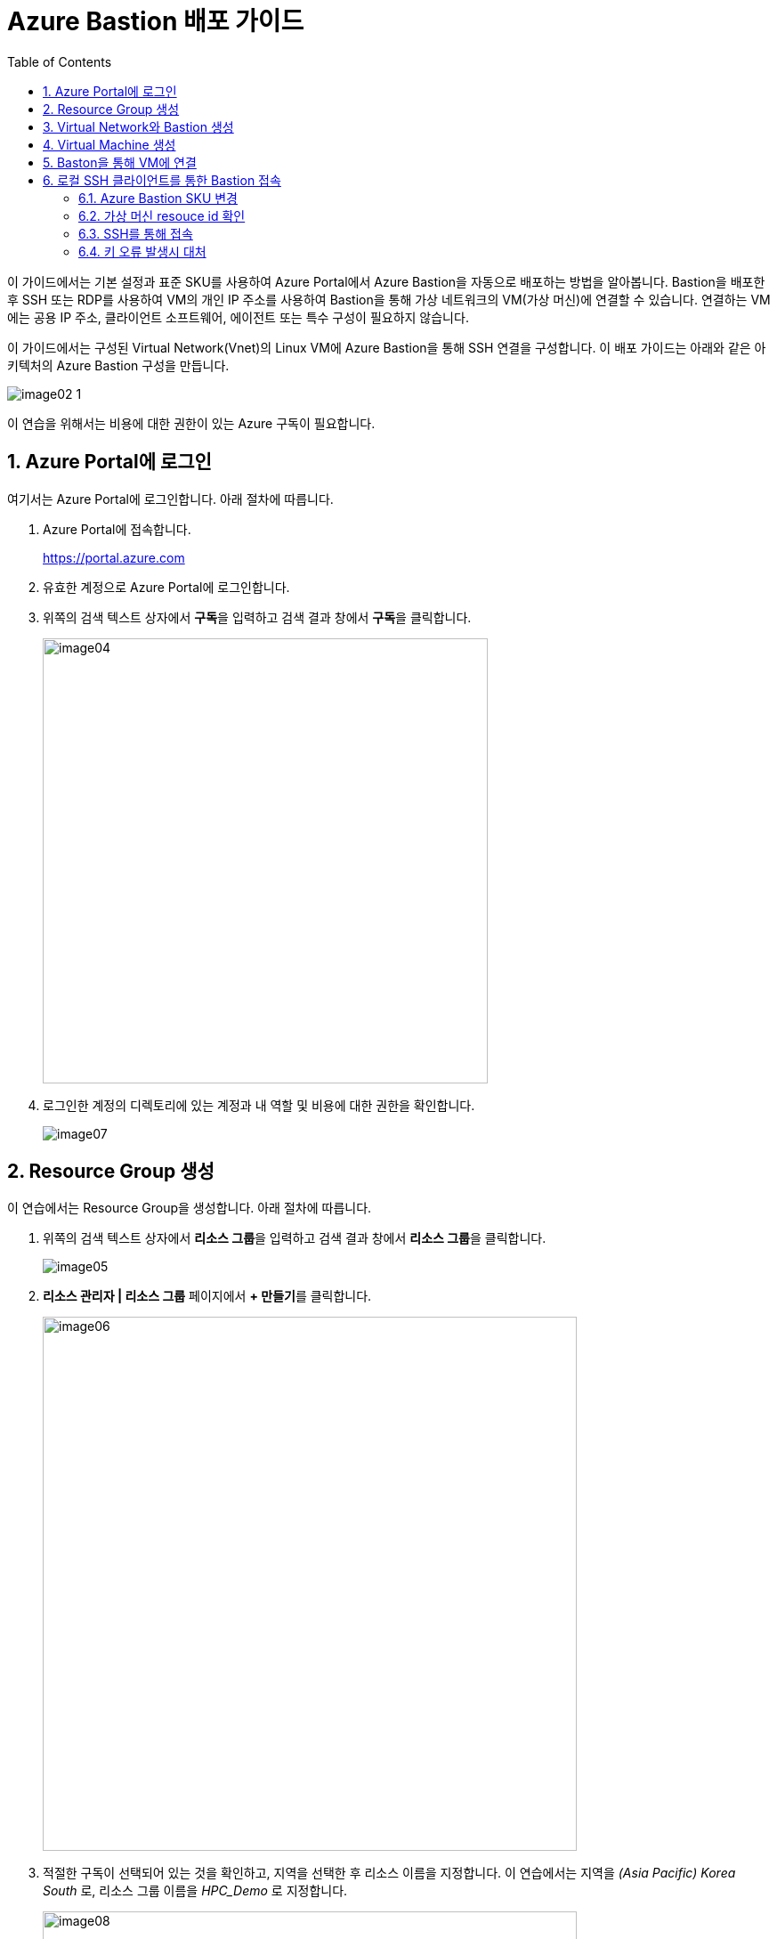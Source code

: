= Azure Bastion 배포 가이드
:sectnums:
:toc:

이 가이드에서는 기본 설정과 표준 SKU를 사용하여 Azure Portal에서 Azure Bastion을 자동으로 배포하는 방법을 알아봅니다. Bastion을 배포한 후 SSH 또는 RDP를 사용하여 VM의 개인 IP 주소를 사용하여 Bastion을 통해 가상 네트워크의 VM(가상 머신)에 연결할 수 있습니다. 연결하는 VM에는 공용 IP 주소, 클라이언트 소프트웨어, 에이전트 또는 특수 구성이 필요하지 않습니다.

이 가이드에서는 구성된 Virtual Network(Vnet)의 Linux VM에 Azure Bastion을 통해 SSH 연결을 구성합니다. 이 배포 가이드는 아래와 같은 아키텍처의 Azure Bastion 구성을 만듭니다.

image:./images/image02-1.png[] 

////
https://learn.microsoft.com/ko-kr/azure/bastion/quickstart-host-portal
https://learn.microsoft.com/ko-kr/training/modules/connect-vm-with-azure-bastion/4-exercise-connect-vm-with-bastion
////

이 연습을 위해서는 비용에 대한 권한이 있는 Azure 구독이 필요합니다.

== Azure Portal에 로그인

여기서는 Azure Portal에 로그인합니다. 아래 절차에 따릅니다.

1. Azure Portal에 접속합니다.
+
https://portal.azure.com
+
2. 유효한 계정으로 Azure Portal에 로그인합니다.
3. 위쪽의 검색 텍스트 상자에서 **구독**을 입력하고 검색 결과 창에서 **구독**을 클릭합니다.
+
image:./images/image04.png[width=500]
4. 로그인한 계정의 디렉토리에 있는 계정과 내 역할 및 비용에 대한 권한을 확인합니다.
+
image:./images/image07.png[]

== Resource Group 생성

이 연습에서는 Resource Group을 생성합니다. 아래 절차에 따릅니다.

1. 위쪽의 검색 텍스트 상자에서 **리소스 그룹**을 입력하고 검색 결과 창에서 **리소스 그룹**을 클릭합니다.
+
image:./images/image05.png[]
+
2. **리소스 관리자 | 리소스 그룹** 페이지에서 **+ 만들기**를 클릭합니다.
+
image:./images/image06.png[width=600]
+
3. 적절한 구독이 선택되어 있는 것을 확인하고, 지역을 선택한 후 리소스 이름을 지정합니다. 이 연습에서는 지역을 _(Asia Pacific)_ _Korea_ _South_ 로, 리소스 그룹 이름을 _HPC_Demo_ 로 지정합니다.
+
image:./images/image08.png[width=600]
+
4. 아래쪽의 **검토+만들기** 버튼을 클릭합니다.
5. **리소스 그룹 만들기** 페이지의 아래쪽에서 **만들기** 버튼을 클릭합니다.
6. 생성된 리소스 그룹을 확인합니다. 생성한 리소스 그룹이 보이지 않으면 **리소스 그룹** 페이지를 새로 고침 합니다.
+
image:./images/image09.png[width=600]

== Virtual Network와 Bastion 생성

1. 상단의 Microsoft Azure 로고를 클릭하여 Azure Portal의 Home 페이지로 이동합니다.
+
image:./images/image10.png[width=500]
+
2. Azure 서비스 구역에서 **리소스 만들기**를 클릭합니다.
+
image:./images/image11.png[width=500]
+
3. **범주** 구역에서 **네트워킹**을 클릭하고 **Virtual network**아래의 **만들기**를 클릭합니다.
+
image:./images/image12.png[width=600]
4. **가상 네트워크 만들기** 페이지에서 **구독**이 제대로 선택되었는지 확인하고, **리소스 그룹**에 앞에서 생성한 HPC_demo를 선택한 후 가상 네트워크의 이름을 지정합니다. 이 연습에서는 _vnet_hpc_ 라는 이름을 사용합니다.
+
image:./images/image13.png[width=600]
5. 아래쪽에서 **다음: 보안** 버튼을 클릭합니다.
6. **가상 네트워크 만들기**의 **보안** 페이지에서 **Azure Bastion 사용** 체크박스를 선택합니다. Azure Bastion의 이름을 지정하거나 기억합니다. 여기에서는 _vnet_hpc-Bastion_ 입니다.
+
image:./images/image14.png[width=600]
+
7. **Azure Bastion 공용 IP 주소** 드롭다운 리스트 아래의 **공용 IP 주소 선택**을 클릭하고 SKU를 확인합니다.
+
image:./images/image15.png[width=400]
+
8. 아래쪽의 **다음: IP 주소** 버튼을 클릭합니다.
9. **가상 네트워크 만들기**의 **IP 주소** 페이지에서 주소 공간을 _192.168.0.0_ 으로 변경합니다. 미리 만들어진 두 서브넷을 확인합니다.
+
[cols="1,2,2,2"]
|===
|서브넷|IP 주소 범위|크기|NAT 게이트웨이
|default|192.168.0.0 - 192.168.0.255|/24(256개 주소)|-
|AzureBastionSubnet|192.168.1.0 - 192.168.1.63|/26(64개 주소)|-
|===
+
image:./images/image16.png[width=600]
+
10. 아래쪽의 **검토 + 만들기** 버튼을 클릭합니다.
11. **가상 네트워크 만들기**의 **검토 + 만들기** 페이지에서 유효성 검사가 완료되면 **만들기** 버튼을 클릭합니다.
+
image:./images/image17.png[width=600]
+
12. Virtual Network 배포가 진행됩니다.
+
13. 배포가 완료되면, 정보를 확인하고 **리소스로 이동** 버튼을 클릭하여 리소스로 이동합니다.
+
image:./images/image18.png[width=600]
+
14. 왼쪽 패널에서 **설정**을 클릭하여 생성된 vnet_hpc 주소공간과 서브넷을 확인합니다.
+
image:./images/image19.png[width=600]
+
image:./images/image20.png[width=600]
+
15. 왼쪽 패널에서 Bastion을 클릭하여 생성된 Azure Bastion 정보를 확인합니다. 현재 Bastion에 연결된 VM이 VNet에 존재하지 않습니다.
+
image:./images/image21.png[width=600]

== Virtual Machine 생성

이 연습에서는 생성한 VNet 내부에 Linux Virtual Machine을 생성합니다. 아래 절차에 따릅니다.

1. 상단의 Microsoft Azure 로고를 클릭하여 Azure Portal의 Home 페이지로 이동합니다.
2. Azure 서비스 구역에서 **리소스 만들기**를 클릭합니다.
3. 왼쪽 패널에서 **컴퓨팅**을 선택하고 **가상 머신** 아래의 **만들기**를 클릭합니다.
+
image:./images/image22.png[width=600]
+
4. 아래와 같이 가상 머신 기본 사항을 지정합니다.
. **가상 머신 만들기** 페이지의 **기본 사항**에서 **구독**을 확인하고 **리소스 그룹**을 위에서 생성한 **HPC_Demo** 로 지정합니다.
. 가상 머신 이름을 지정합니다. 여기에서는 _dm-slurm_ 로 지정합니다.
. **지역**을 선택합니다. 여기에서는 _(Asia_ _Pacific)_ _Korea_ _South_ 로 지정합니다.
. **가용성 옵션**을 **인프라 중복이 필요하지 않습니다**로 지정합니다.
. **보안 유형**을 표준으로 지정합니다.
. **이미지**를 지정합니다. 여기서는 **Ubuntu Server 24.04 LTS - x64 Gen2**를 사용합니다.
. **VM 아키텍처**를 **x64**로 지정합니다.
. **크기**를 선택합니다. 여기에서는 **Standard_B1s - 1 vcpu, 1 GiB 메모리**를 사용합니다.
. **인증 형식**을 **SSH 공개 키**로 지정합니다.
. **사용자 이름**에서 적당한 사용자 이름을 지정합니다. 여기에서는 기본 값인 azureuser를 사용합니다.
. **SSH 공개 키 원본**을 **새 키 쌍 생성**으로 지정합니다. 기본 값입니다.
. **SSH 키 유형**을 기본 값인 **RSA SSH 형식**으로 지정합니다. 더 강력한 보안이 필요할 경우 **Ed25519 SSH 형식**을 사용할 수 있습니다.
. **키 쌍 이름**에서 적당한 키 쌍 이름을 지정합니다. 여기에서는 기본 값인 dm-slurm_key를 사용합니다.
. **인바운드 포트 규칙**에서 **공용 인바운드 포트**를 **없음**으로 지정합니다.
+
image:./images/image23.png[width=800]
5. 아래쪽에서 **다음: 디스크** 버튼을 클릭합니다.
6. 아래와 같이 디스크 정보를 지정합니다.
. **OS 디스크 크기**를 **이미지 기본값(30GiB)**로 지정합니다.
. **OS 디스크 유형**을 지정합니다. 여기서는 **표준 HDD(로컬 중복 스토리지)**를 사용합니다.
. 키 관리를 플랫폼 관리형 키로 지정합니다.
+
image:./images/image24.png[width=800]
+
7. 아래쪽에서 **다음: 네트워킹** 버튼을 클릭합니다.
8. 아래와 같이 네트워킹 정보를 지정합니다.
. **가상 네트워크**를 위에서 생성한 vnet_hpc로 지정합니다.
. **서브넷**을 **default**로 지정합니다.
. **공용 IP**를 **없음**으로 지정합니다.
. **네트워크 보안 그룹**을 **기본**으로 지정합니다.
. **공용 인바운드 포트**를 **없음**으로 지정합니다.
. **VM 삭제 시 NIC 삭제**를 **선택**합니다.
+
image:./images/image25.png[width=800]
9. 아래쪽에서 **검토 + 만들기** 버튼을 클릭합니다.
10. **가상 머신 만들기**의 **검토 + 만들기** 페이지에서 최종 유효성 검사가 완료되면 **만들기** 버튼을 클릭합니다.
11. **새 키 쌍 생성** 창에서, **프라이빗 키 다운로드 및 리소스 만들기** 버튼을 클릭합니다.
+
image:./images/image33.png[width=400]
+
12. 다른 이름으로 저장 대화상자에서, **dm-slurm_key.pem** 키를 적당한 곳에 저장합니다.
13. 배포가 진행됩니다.
14. 배포가 완료되면, 리소스로 이동 버튼을 클릭합니다.
+
image:./images/image26.png[width=800]
+
15. 같은 방법으로, dm-cyclecloud, dm-login 등 두 개의 가상 머신을 생성합니다.
* 가용성 옵션과 보안 유형, 이미지, 크기를 용도에 따라 다르게 지정할 수 있습니다.
* 모든 VM은 Azure Bastion을 통해 연결될 것이므로, 위와 같이 공용 IP와 공용 인바운트 포트를 만들지 않습니다.
* 프라이빗 키는 반드시 로컬에 저장합니다.

== Baston을 통해 VM에 연결

여기에서는 공용 IP와 공용 인바운드 포트가 없이 만들어진 VM에 Bastion을 통해 연결합니다. 아래 절차에 따릅니다. 

1. 상단의 Microsoft Azure 로고를 클릭하여 Azure Portal의 Home 페이지로 이동합니다.
2. **Azure 서비스** 구역에서 **리소스 그룹**을 클릭합니다.
3. 생성한 **HPC_Demo** 리소스 그룹을 클릭합니다.
4. 리소스 그룹에서, 위에서 생성한 **dm_slurm** 가상 머신을 클릭합니다.
+
image:./images/image27.png[width=800]
+
5. 왼쪽 패널에서 **네트워킹** -> **네트워크 설정**을 클릭하고 **공용 IP 주소**가 없음을 확인합니다.
+
image:./images/image28.png[width=800]
+
6. 왼쪽 패널에서 **연결** -> **배스천**을 클릭합니다.
7. **인증 유형**을 **로컬 파일의 SSH 프라이빗 키**로 지정하고, 사용자 이름을 지정한 이름(여기서는 azureuser)로 지정한 후, 로컬 파일에서 로컬 컴퓨터에 저장한 **dm-slurm_key.pem** 파일을 지정합니다.
+
image:./images/image29.png[width=800]
+
8. **연결** 버튼을 클릭합니다.
9. 새 브라우저 탭에서 SSH 연결을 확인합니다.
+
image:./images/image30.png[width=800]
+
10. 터미널에서 exit 를 입력하고 enter 키를 눌러 접속을 종료합니다.
11. Disconnected 에서 Close 버튼을 클릭합니다.
+
image:./images/image31.png[width=300] 

== 로컬 SSH 클라이언트를 통한 Bastion 접속

Azure에서 제공하는 Bastion 터널링을 사용하면 Azure Portal이 아닌 로컬 SSH를 통해 가상 머신에 접속할 수 있습니다. 명령의 형식은 아래와 같습니다.

[source, bash]
----
az network bastion ssh --auth-type
                       [--auth-type]            // SSH 연결에 사용할 인증 형식입니다.
                       [--ids]                  // 선택적 매개변수로, 리소스 ID를 나타냅니다.
                       [--name]                 // Bastion Host의 이름입니다.
                       [--resource-group]       // Bastion Host의 리소스 그룹 이름입니다.
                       [--resource-port]        // 선택적 매개변수로, Bastion이 연결할 대상 VM의 리소스 포트입니다.
                       [--ssh-key]              // 선택적 매개변수로, SSH 연결에 대한 SSH 키 파일 위치입니다.
                       [--subscription]         // 선택적 매개변수로, 구독의 이름 또는 ID입니다.
                       [--target-ip-address]    // 선택적 매개변수로, 대상 Virtual Machine의 IP 주소입니다.
                       [--target-resource-id]   // 선택적 매개변수로, 대상 Virtual Machine의 ResourceId입니다.
                       [--username]             // 선택적 매개변수로, SSH 연결의 사용자 이름입니다.
                       []
----

로컬 SSH를 통해 가상 머신에 액세스하려면 클라이언트에 Azure CLI가 설치되어야 합니다.

////
https://learn.microsoft.com/ko-kr/cli/azure/network/bastion?view=azure-cli-latest#az-network-bastion-ssh
////

=== Azure Bastion SKU 변경

Azure Bastion 터널링을 사용하기 위해서는 표준 또는 프리미엄 SKU가 필요합니다. 아래 절차에 따라 SKU를 변경합니다.

1. 상단의 Microsoft Azure 로고를 클릭하여 Azure Portal의 Home 페이지로 이동합니다.
2. 리소스 그룹을 클릭하고 **HPC_demo** 그룹을 클릭합니다.
3. **vnet-hpc-Bastion** 을 클릭합니다.
+
image:./images/image34.png[width=600]
+
4. 왼쪽 패널의 **설정** 구역에서 **구성**을 클릭합니다.
+
image:./images/image35.png[width=600]
+
5. **계층**을 **표준**으로 변경합니다.
6. **복사 및 붙여 넣기** 옵션이 체크된 것을 확인합니다.
7. **기본 클라이언트 지원** 옵션을 체크하고 아래쪽의 적용 버튼을 클릭합니다.
+
image:./images/image36.png[width=800]
+
8. 변경 내용이 적용되는 것을 확인합니다.

=== 가상 머신 resouce id 확인

Bastion을 통해 SSH를 사용하여 가상 머신에 접속하기 위해서는 가상 머신의 resource id가 필요합니다. 아래 절차를 통해 가상 머신의 resource id를 확인할 수 있습니다.

1. 상단의 Microsoft Azure 로고를 클릭하여 Azure Portal의 Home 페이지로 이동합니다.
2. **Azure 서비스** 구역에서 **리소스 그룹**을 클릭합니다.
3. 생성한 **HPC_Demo** 리소스 그룹을 클릭합니다.
4. 리소스 그룹에서, 위에서 생성한 **dm_cyclecloud** 가상 머신을 클릭합니다.
5. 왼쪽 패널에서 **개요**를 클릭합니다.
6. 기본 정보의 오른쪽 위에서, JSON 보기를 클릭합니다.
+
image:./images/image37.png[width=800]
+
7. id 필드의 값을 복사합니다.
+
image:./images/image38.png[width=800]

=== SSH를 통해 접속

1. 터미널을 실행합니다.
2. 아래 명령을 실행하여 dm-cyclecloud 가상 머신에 접속합니다. 명령은 각 리소스의 이름으로 수정되어야 합니다.
+
----
az network bastion ssh --name vnet_hpc-Bastion --resource-group HPC_demo --target-resource-id /subscriptions/079530c9-e0c4-40da-9c91-827e31795fba/resourceGroups/HPC_Demo/providers/Microsoft.Compute/virtualMachines/dm-cyclecloud --auth-type ssh-key --username azureuser --ssh-key C:/keys/dm-cyclecloud_key.pem
----
+
[cols="1a"]
|===
|**참고** 명령의 형식은 아래와 같습니다.
----
az network bastion ssh 
    --name <Bastion 호스트 이름>
    --resource-group <리소스 그룹 이름>
    --target-resource-id <VM의 resouce ID>
    --auth-type <인증 방식>
    --username <사용자 이름>
    --ssh-key <개인 키 위치>
----
|===
+
3. 접속에 성공합니다.
+
----
C:\Users\gik_k\.azure\cliextensions\bastion\azext_bastion\custom.py:107: UserWarning: pkg_resources is deprecated as an API. See https://setuptools.pypa.io/en/latest/pkg_resources.html. The pkg_resources package is slated for removal as early as 2025-11-30. Refrain from using this package or pin to Setuptools<81.
  from pkg_resources import parse_version
Welcome to Ubuntu 24.04.3 LTS (GNU/Linux 6.11.0-1018-azure x86_64)

 * Documentation:  https://help.ubuntu.com
 * Management:     https://landscape.canonical.com
 * Support:        https://ubuntu.com/pro

 System information as of Tue Sep 16 08:33:04 UTC 2025

  System load:  0.0               Processes:             110
  Usage of /:   5.7% of 28.02GB   Users logged in:       0
  Memory usage: 27%               IPv4 address for eth0: 192.168.0.4
  Swap usage:   0%


Expanded Security Maintenance for Applications is not enabled.

0 updates can be applied immediately.

Enable ESM Apps to receive additional future security updates.
See https://ubuntu.com/esm or run: sudo pro status


The list of available updates is more than a week old.
To check for new updates run: sudo apt update

Last login: Tue Sep 16 08:17:47 2025 from 192.168.1.5
To run a command as administrator (user "root"), use "sudo <command>".
See "man sudo_root" for details.

azureuser@dm-cyclecloud:~$
----

> az network bastion 명령은 업데이트가 잦습니다. 업데이트를 확인해기 위해 https://learn.microsoft.com/ko-kr/cli/azure/network/bastion?view=azure-cli-latest#az-network-bastion-ssh 을 참조하십시오.

=== 키 오류 발생시 대처

아래와 같은 key permission 오류가 발생하는 경우가 있습니다. 

----
@@@@@@@@@@@@@@@@@@@@@@@@@@@@@@@@@@@@@@@@@@@@@@@@@@@@@@@@@@@
@         WARNING: UNPROTECTED PRIVATE KEY FILE!          @
@@@@@@@@@@@@@@@@@@@@@@@@@@@@@@@@@@@@@@@@@@@@@@@@@@@@@@@@@@@
Permissions for 'C:/keys/dm-cyclecloud_key.pem' are too open.
It is required that your private key files are NOT accessible by others.
This private key will be ignored.
Load key "C:/keys/dm-cyclecloud_key.pem": bad permissions
azureuser@localhost: Permission denied (publickey).
----

이 오류는 원격 호스트 컴퓨터에 SSH 프로토콜을 통해 접속하고자 할 때 발생할 수 있는데, SSH 개인키 파일의 권한이 개방적으로 설정되어 있을때 발생합니다. 개인키 파일은 보안상의 이유로 다른 사용자에게 접근이 허가되어서는 안됩니다. 아래와 같은 방법으로 개인키 파일의 권한을 설정할 수 있습니다.

==== macOS / Linux에서

1. 터미널을 엽니다.
2. 키가 존재하는 폴더로 이동합니다.
3. 아래 명령을 실행하여 키 파일의 보안 권한을 확인합니다.
+
----
ls -al
----
+
4. 결과는 아래와 같이, 사용자가 아닌 그룹과 모든 사용자에게 읽기 권한이 할당되어 있을 것입니다.
+
----
-rw-r--r-- 1 username group 2498 Sep 16 17:07 dm-cyclecloud_key.pem
----
+
5. 아래 명령을 실행하여 사용자의 권한을 읽기로 변경하고, 그룹과 모든 사용자의 권한을 제거합니다.
+
----
chmod 400 dm-cyclecloud_key.pem
----
+
6. 아래 명령을 실행하여 키 파일의 변경된 권한을 확인합니다.
+
----
-r-------- 1 username group 2498 Sep 16 17:07 dm-cyclecloud_key.pem
----

==== Windows에서

Windows에서는 사용자를 모두 제거해야 합니다. 아래 절차에 따릅니다.

1. 키 파일을 마우스 오른쪽 클릭하고, **속성**을 클릭합니다.
+
image:./images/image39.png[width=400]
+
2. 속성 창에서 아래쪽의 **고급** 버튼을 클릭합니다.
+
image:./images/image40.png[width=400]
+
3. **고급 보안 설정** 창에서 **상속 사용 안 함** 버튼을 클릭합니다.
+
image:./images/image41.png[width=600]
+
4. **상속 차단** 창에서 **상속된 사용 권한을 이 개체제 대한 명시적 사용 권한으로 변환합니다** 를 클릭합니다.
+
image:./images/image42.png[width=500]
+
5. 사용 권한 항목의 모든 사용자를 선택하고 제거 버튼을 눌러 제거합니다.
+
image:./images/image43.png[width=600]
+
6. **추가** 버튼을 클릭합니다.
7. 권한 항목 창에서 위쪽의 **보안 주체 선택** 링크를 클릭합니다.
+
image:./images/image44.png[width=600]
+
8. 권한 항목 창에서 현재 사용자를 입력하고 **이름 확인** 버튼을 클릭하여 확인 한 후 **확인** 버튼을 클릭합니다.
+
image:./images/image45.png[width=600]
+
9. 권한 항목 창에서 **읽기 및 실행**, **읽기**가 선택된 것을 확인하고 **확인** 버튼을 클릭합니다.
+
image:./images/image46.png[width=600]
+
10. 고급 보안 설정 창에서 현재 사용자 한명만 추가된 것을 확인하고 **확인** 버튼을 클릭합니다.
+
image:./images/image47.png[width=600]
+
11. 파일의 속성 창에서 **확인** 버튼을 클릭합니다.

---